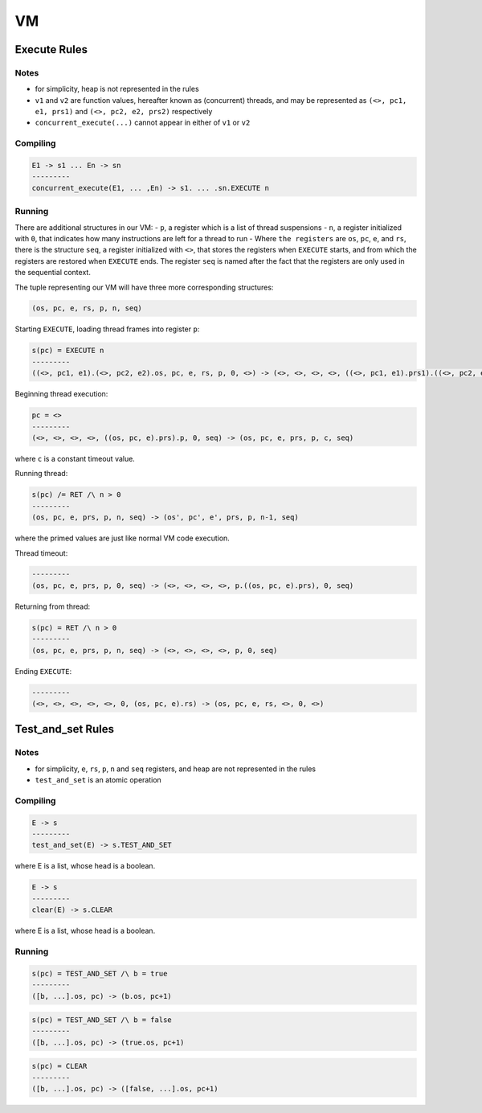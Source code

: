 VM
==

Execute Rules
^^^^^^^^^^^^^

Notes
-----

- for simplicity, heap is not represented in the rules
- ``v1`` and ``v2`` are function values, hereafter known as (concurrent) threads, and may be represented as ``(<>, pc1, e1, prs1)`` and ``(<>, pc2, e2, prs2)`` respectively
- ``concurrent_execute(...)`` cannot appear in either of ``v1`` or ``v2``

Compiling
---------

.. code-block::

   E1 -> s1 ... En -> sn
   ---------
   concurrent_execute(E1, ... ,En) -> s1. ... .sn.EXECUTE n

Running
-------

There are additional structures in our VM:
- ``p``, a register which is a list of thread suspensions
- ``n``, a register initialized with ``0``, that indicates how many instructions are left for a thread to run
-  Where ``the registers`` are ``os``, ``pc``, ``e``, and ``rs``, there is the structure ``seq``, a register initialized with ``<>``, that stores the registers when ``EXECUTE`` starts, and from which the registers are restored when ``EXECUTE`` ends. The register ``seq`` is named after the fact that the registers are only used in the sequential context.

The tuple representing our VM will have three more corresponding structures:

.. code-block::

   (os, pc, e, rs, p, n, seq)

Starting ``EXECUTE``, loading thread frames into register ``p``:

.. code-block::

   s(pc) = EXECUTE n
   ---------
   ((<>, pc1, e1).(<>, pc2, e2).os, pc, e, rs, p, 0, <>) -> (<>, <>, <>, <>, ((<>, pc1, e1).prs1).((<>, pc2, e2).prs2).p, 0, (os, pc+1, e).rs)

Beginning thread execution:

.. code-block::

   pc = <>
   ---------
   (<>, <>, <>, <>, ((os, pc, e).prs).p, 0, seq) -> (os, pc, e, prs, p, c, seq)
where ``c`` is a constant timeout value.

Running thread:

.. code-block::

   s(pc) /= RET /\ n > 0
   ---------
   (os, pc, e, prs, p, n, seq) -> (os', pc', e', prs, p, n-1, seq)
where the primed values are just like normal VM code execution.

Thread timeout:

.. code-block::

   ---------
   (os, pc, e, prs, p, 0, seq) -> (<>, <>, <>, <>, p.((os, pc, e).prs), 0, seq)

Returning from thread:

.. code-block::

   s(pc) = RET /\ n > 0
   ---------
   (os, pc, e, prs, p, n, seq) -> (<>, <>, <>, <>, p, 0, seq)

Ending ``EXECUTE``:

.. code-block::

   ---------
   (<>, <>, <>, <>, <>, 0, (os, pc, e).rs) -> (os, pc, e, rs, <>, 0, <>)

Test_and_set Rules
^^^^^^^^^^^

Notes
-----

- for simplicity, ``e``, ``rs``, ``p``, ``n`` and ``seq`` registers, and heap are not represented in the rules
- ``test_and_set`` is an atomic operation

Compiling
---------

.. code-block::

   E -> s
   ---------
   test_and_set(E) -> s.TEST_AND_SET
where E is a list, whose head is a boolean.

.. code-block::

   E -> s
   ---------
   clear(E) -> s.CLEAR
where E is a list, whose head is a boolean.

Running
-------

.. code-block::

   s(pc) = TEST_AND_SET /\ b = true
   ---------
   ([b, ...].os, pc) -> (b.os, pc+1)

.. code-block::

   s(pc) = TEST_AND_SET /\ b = false
   ---------
   ([b, ...].os, pc) -> (true.os, pc+1)

.. code-block::

   s(pc) = CLEAR
   ---------
   ([b, ...].os, pc) -> ([false, ...].os, pc+1)
